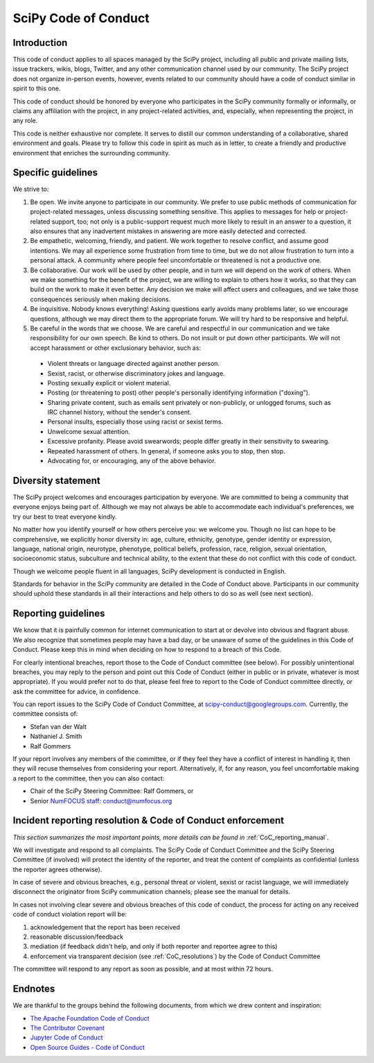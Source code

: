 .. _scipy-coc:

SciPy Code of Conduct
=====================


Introduction
------------

This code of conduct applies to all spaces managed by the SciPy project,
including all public and private mailing lists, issue trackers, wikis, blogs,
Twitter, and any other communication channel used by our community. The SciPy
project does not organize in-person events, however, events related to our
community should have a code of conduct similar in spirit to this one.

This code of conduct should be honored by everyone who participates in
the SciPy community formally or informally, or claims any affiliation with the
project, in any project-related activities, and, especially, when representing the
project, in any role.

This code is neither exhaustive nor complete. It serves to distill our common
understanding of a collaborative, shared environment and goals. Please try to
follow this code in spirit as much as in letter, to create a friendly and
productive environment that enriches the surrounding community.


Specific guidelines
-------------------

We strive to:

1. Be open. We invite anyone to participate in our community. We prefer to use
   public methods of communication for project-related messages, unless
   discussing something sensitive. This applies to messages for help or
   project-related support, too; not only is a public-support request much more
   likely to result in an answer to a question, it also ensures that any
   inadvertent mistakes in answering are more easily detected and corrected.

2. Be empathetic, welcoming, friendly, and patient. We work together to resolve
   conflict, and assume good intentions. We may all experience some frustration
   from time to time, but we do not allow frustration to turn into a personal
   attack. A community where people feel uncomfortable or threatened is not a
   productive one.

3. Be collaborative. Our work will be used by other people, and in turn we will
   depend on the work of others. When we make something for the benefit of the
   project, we are willing to explain to others how it works, so that they can
   build on the work to make it even better. Any decision we make will affect
   users and colleagues, and we take those consequences seriously when making
   decisions.

4. Be inquisitive. Nobody knows everything! Asking questions early avoids many
   problems later, so we encourage questions, although we may direct them to
   the appropriate forum. We will try hard to be responsive and helpful.

5. Be careful in the words that we choose. We are careful and respectful in
   our communication and we take responsibility for our own speech. Be kind to
   others. Do not insult or put down other participants. We will not accept
   harassment or other exclusionary behavior, such as:

  - Violent threats or language directed against another person.
  - Sexist, racist, or otherwise discriminatory jokes and language.
  - Posting sexually explicit or violent material.
  - Posting (or threatening to post) other people's personally identifying information ("doxing").
  - Sharing private content, such as emails sent privately or non-publicly,
    or unlogged forums, such as IRC channel history, without the sender's consent.
  - Personal insults, especially those using racist or sexist terms.
  - Unwelcome sexual attention.
  - Excessive profanity. Please avoid swearwords; people differ greatly in their sensitivity to swearing.
  - Repeated harassment of others. In general, if someone asks you to stop, then stop.
  - Advocating for, or encouraging, any of the above behavior.


Diversity statement
-------------------

The SciPy project welcomes and encourages participation by everyone. We are
committed to being a community that everyone enjoys being part of. Although
we may not always be able to accommodate each individual's preferences, we try
our best to treat everyone kindly.

No matter how you identify yourself or how others perceive you: we welcome you.
Though no list can hope to be comprehensive, we explicitly honor diversity in:
age, culture, ethnicity, genotype, gender identity or expression, language,
national origin, neurotype, phenotype, political beliefs, profession, race,
religion, sexual orientation, socioeconomic status, subculture and technical
ability, to the extent that these do not conflict with this code of conduct.


Though we welcome people fluent in all languages, SciPy development is
conducted in English.

Standards for behavior in the SciPy community are detailed in the Code of
Conduct above. Participants in our community should uphold these standards
in all their interactions and help others to do so as well (see next section).


Reporting guidelines
--------------------

We know that it is painfully common for internet communication to start at or
devolve into obvious and flagrant abuse. We also recognize that sometimes
people may have a bad day, or be unaware of some of the guidelines in this Code
of Conduct. Please keep this in mind when deciding on how to respond to a
breach of this Code.

For clearly intentional breaches, report those to the Code of Conduct committee
(see below). For possibly unintentional breaches, you may reply to the person
and point out this Code of Conduct (either in public or in private, whatever is
most appropriate). If you would prefer not to do that, please feel free to
report to the Code of Conduct committee directly, or ask the committee for
advice, in confidence.

You can report issues to the SciPy Code of Conduct Committee, at
scipy-conduct@googlegroups.com. Currently, the committee consists of:

- Stefan van der Walt
- Nathaniel J. Smith
- Ralf Gommers

If your report involves any members of the committee, or if they feel they have
a conflict of interest in handling it, then they will recuse themselves from
considering your report. Alternatively, if, for any reason, you feel
uncomfortable making a report to the committee, then you can also contact:

- Chair of the SciPy Steering Committee: Ralf Gommers, or
- Senior `NumFOCUS staff <https://numfocus.org/code-of-conduct#persons-responsible>`__: conduct@numfocus.org


Incident reporting resolution & Code of Conduct enforcement
-----------------------------------------------------------

*This section summarizes the most important points, more details can be found
in* :ref:`CoC_reporting_manual`.

We will investigate and respond to all complaints. The SciPy Code of Conduct
Committee and the SciPy Steering Committee (if involved) will protect the
identity of the reporter, and treat the content of complaints as confidential
(unless the reporter agrees otherwise).

In case of severe and obvious breaches, e.g., personal threat or violent, sexist
or racist language, we will immediately disconnect the originator from SciPy
communication channels; please see the manual for details.

In cases not involving clear severe and obvious breaches of this code of
conduct, the process for acting on any received code of conduct violation
report will be:

1. acknowledgement that the report has been received
2. reasonable discussion/feedback
3. mediation (if feedback didn't help, and only if both reporter and reportee agree to this)
4. enforcement via transparent decision (see :ref:`CoC_resolutions`) by the
   Code of Conduct Committee

The committee will respond to any report as soon as possible, and at most
within 72 hours.


Endnotes
--------

We are thankful to the groups behind the following documents, from which we
drew content and inspiration:

- `The Apache Foundation Code of Conduct <https://www.apache.org/foundation/policies/conduct.html>`_
- `The Contributor Covenant <https://www.contributor-covenant.org/version/1/4/code-of-conduct/>`_
- `Jupyter Code of Conduct <https://github.com/jupyter/governance/tree/master/conduct>`_
- `Open Source Guides - Code of Conduct <https://opensource.guide/code-of-conduct/>`_
